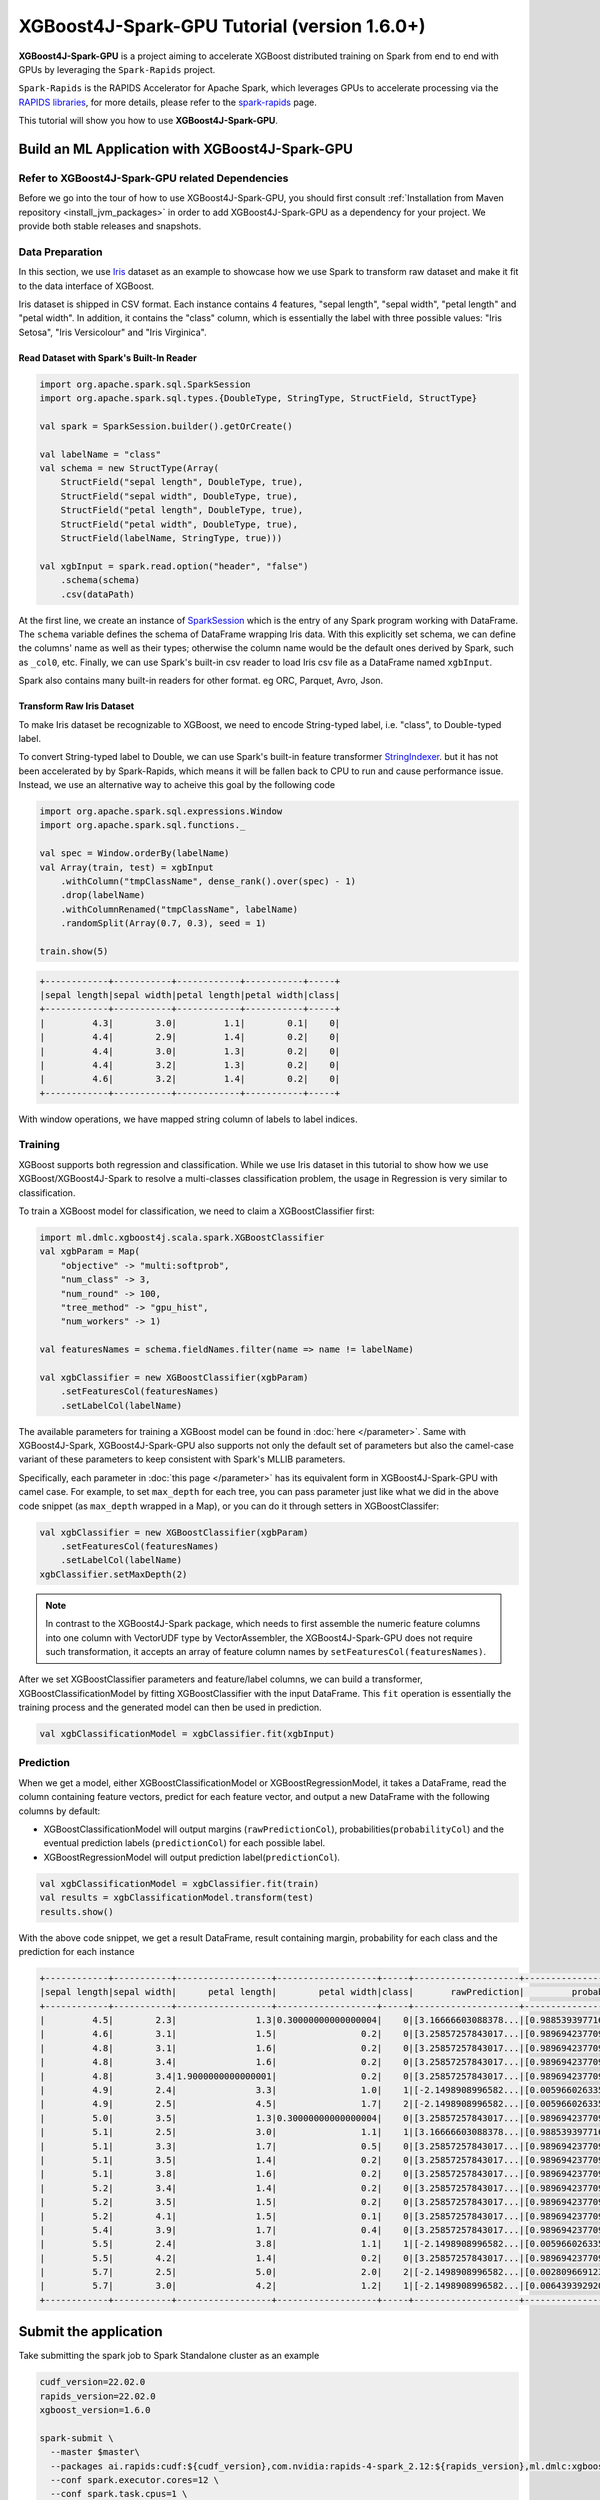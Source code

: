 #############################################
XGBoost4J-Spark-GPU Tutorial (version 1.6.0+)
#############################################

**XGBoost4J-Spark-GPU** is a project aiming to accelerate XGBoost distributed training on Spark from
end to end with GPUs by leveraging the ``Spark-Rapids`` project.

``Spark-Rapids`` is the RAPIDS Accelerator for Apache Spark, which leverages GPUs to accelerate processing
via the `RAPIDS libraries <https://rapids.ai/>`_, for more details, please refer to the
`spark-rapids <https://nvidia.github.io/spark-rapids/>`_ page.

This tutorial will show you how to use **XGBoost4J-Spark-GPU**.

************************************************
Build an ML Application with XGBoost4J-Spark-GPU
************************************************

Refer to XGBoost4J-Spark-GPU related Dependencies
=================================================

Before we go into the tour of how to use XGBoost4J-Spark-GPU, you should first consult
:ref:`Installation from Maven repository <install_jvm_packages>` in order to add XGBoost4J-Spark-GPU as
a dependency for your project. We provide both stable releases and snapshots.

Data Preparation
================

In this section, we use `Iris <https://archive.ics.uci.edu/ml/datasets/iris>`_ dataset as an example to
showcase how we use Spark to transform raw dataset and make it fit to the data interface of XGBoost.

Iris dataset is shipped in CSV format. Each instance contains 4 features, "sepal length", "sepal width",
"petal length" and "petal width". In addition, it contains the "class" column, which is essentially the
label with three possible values: "Iris Setosa", "Iris Versicolour" and "Iris Virginica".

Read Dataset with Spark's Built-In Reader
-----------------------------------------

.. code-block:: scala

  import org.apache.spark.sql.SparkSession
  import org.apache.spark.sql.types.{DoubleType, StringType, StructField, StructType}

  val spark = SparkSession.builder().getOrCreate()

  val labelName = "class"
  val schema = new StructType(Array(
      StructField("sepal length", DoubleType, true),
      StructField("sepal width", DoubleType, true),
      StructField("petal length", DoubleType, true),
      StructField("petal width", DoubleType, true),
      StructField(labelName, StringType, true)))

  val xgbInput = spark.read.option("header", "false")
      .schema(schema)
      .csv(dataPath)

At the first line, we create an instance of `SparkSession <https://spark.apache.org/docs/latest/sql-getting-started.html#starting-point-sparksession>`_
which is the entry of any Spark program working with DataFrame. The ``schema`` variable
defines the schema of DataFrame wrapping Iris data. With this explicitly set schema, we
can define the columns' name as well as their types; otherwise the column name would be
the default ones derived by Spark, such as ``_col0``, etc. Finally, we can use Spark's
built-in csv reader to load Iris csv file as a DataFrame named ``xgbInput``.

Spark also contains many built-in readers for other format. eg ORC, Parquet, Avro, Json.

Transform Raw Iris Dataset
--------------------------

To make Iris dataset be recognizable to XGBoost, we need to encode String-typed
label, i.e. "class", to Double-typed label.

To convert String-typed label to Double, we can use Spark's built-in feature transformer
`StringIndexer <https://spark.apache.org/docs/2.3.1/api/scala/index.html#org.apache.spark.ml.feature.StringIndexer>`_.
but it has not been accelerated by by Spark-Rapids, which means it will be fallen back
to CPU to run and cause performance issue. Instead, we use an alternative way to acheive
this goal by the following code

.. code-block:: scala

  import org.apache.spark.sql.expressions.Window
  import org.apache.spark.sql.functions._

  val spec = Window.orderBy(labelName)
  val Array(train, test) = xgbInput
      .withColumn("tmpClassName", dense_rank().over(spec) - 1)
      .drop(labelName)
      .withColumnRenamed("tmpClassName", labelName)
      .randomSplit(Array(0.7, 0.3), seed = 1)

  train.show(5)

.. code-block:: none

	+------------+-----------+------------+-----------+-----+
	|sepal length|sepal width|petal length|petal width|class|
	+------------+-----------+------------+-----------+-----+
	|         4.3|        3.0|         1.1|        0.1|    0|
	|         4.4|        2.9|         1.4|        0.2|    0|
	|         4.4|        3.0|         1.3|        0.2|    0|
	|         4.4|        3.2|         1.3|        0.2|    0|
	|         4.6|        3.2|         1.4|        0.2|    0|
	+------------+-----------+------------+-----------+-----+


With window operations, we have mapped string column of labels to label indices.

Training
========

XGBoost supports both regression and classification. While we use Iris dataset in
this tutorial to show how we use XGBoost/XGBoost4J-Spark to resolve a multi-classes
classification problem, the usage in Regression is very similar to classification.

To train a XGBoost model for classification, we need to claim a XGBoostClassifier first:

.. code-block:: scala

  import ml.dmlc.xgboost4j.scala.spark.XGBoostClassifier
  val xgbParam = Map(
      "objective" -> "multi:softprob",
      "num_class" -> 3,
      "num_round" -> 100,
      "tree_method" -> "gpu_hist",
      "num_workers" -> 1)

  val featuresNames = schema.fieldNames.filter(name => name != labelName)

  val xgbClassifier = new XGBoostClassifier(xgbParam)
      .setFeaturesCol(featuresNames)
      .setLabelCol(labelName)

The available parameters for training a XGBoost model can be found in :doc:`here </parameter>`.
Same with XGBoost4J-Spark, XGBoost4J-Spark-GPU also supports not only the default set of parameters
but also the camel-case variant of these parameters to keep consistent with Spark's MLLIB parameters.

Specifically, each parameter in :doc:`this page </parameter>` has its equivalent form in
XGBoost4J-Spark-GPU with camel case. For example, to set ``max_depth`` for each tree, you can pass
parameter just like what we did in the above code snippet (as ``max_depth`` wrapped in a Map), or
you can do it through setters in XGBoostClassifer:

.. code-block:: scala

  val xgbClassifier = new XGBoostClassifier(xgbParam)
      .setFeaturesCol(featuresNames)
      .setLabelCol(labelName)
  xgbClassifier.setMaxDepth(2)

.. note::

  In contrast to the XGBoost4J-Spark package, which needs to first assemble the numeric feature columns into one column with VectorUDF type by VectorAssembler, the XGBoost4J-Spark-GPU does not require such transformation, it accepts an array of feature column names by ``setFeaturesCol(featuresNames)``.

After we set XGBoostClassifier parameters and feature/label columns, we can build a transformer,
XGBoostClassificationModel by fitting XGBoostClassifier with the input DataFrame. This ``fit``
operation is essentially the training process and the generated model can then be used in prediction.

.. code-block:: scala

  val xgbClassificationModel = xgbClassifier.fit(xgbInput)

Prediction
==========

When we get a model, either XGBoostClassificationModel or XGBoostRegressionModel, it takes a DataFrame,
read the column containing feature vectors, predict for each feature vector, and output a new DataFrame
with the following columns by default:

* XGBoostClassificationModel will output margins (``rawPredictionCol``), probabilities(``probabilityCol``) and the eventual prediction labels (``predictionCol``) for each possible label.
* XGBoostRegressionModel will output prediction label(``predictionCol``).

.. code-block:: scala

  val xgbClassificationModel = xgbClassifier.fit(train)
  val results = xgbClassificationModel.transform(test)
  results.show()

With the above code snippet, we get a result DataFrame, result containing margin, probability for each class and the prediction for each instance

.. code-block:: none

	+------------+-----------+------------------+-------------------+-----+--------------------+--------------------+----------+
	|sepal length|sepal width|      petal length|        petal width|class|       rawPrediction|         probability|prediction|
	+------------+-----------+------------------+-------------------+-----+--------------------+--------------------+----------+
	|         4.5|        2.3|               1.3|0.30000000000000004|    0|[3.16666603088378...|[0.98853939771652...|       0.0|
	|         4.6|        3.1|               1.5|                0.2|    0|[3.25857257843017...|[0.98969423770904...|       0.0|
	|         4.8|        3.1|               1.6|                0.2|    0|[3.25857257843017...|[0.98969423770904...|       0.0|
	|         4.8|        3.4|               1.6|                0.2|    0|[3.25857257843017...|[0.98969423770904...|       0.0|
	|         4.8|        3.4|1.9000000000000001|                0.2|    0|[3.25857257843017...|[0.98969423770904...|       0.0|
	|         4.9|        2.4|               3.3|                1.0|    1|[-2.1498908996582...|[0.00596602633595...|       1.0|
	|         4.9|        2.5|               4.5|                1.7|    2|[-2.1498908996582...|[0.00596602633595...|       1.0|
	|         5.0|        3.5|               1.3|0.30000000000000004|    0|[3.25857257843017...|[0.98969423770904...|       0.0|
	|         5.1|        2.5|               3.0|                1.1|    1|[3.16666603088378...|[0.98853939771652...|       0.0|
	|         5.1|        3.3|               1.7|                0.5|    0|[3.25857257843017...|[0.98969423770904...|       0.0|
	|         5.1|        3.5|               1.4|                0.2|    0|[3.25857257843017...|[0.98969423770904...|       0.0|
	|         5.1|        3.8|               1.6|                0.2|    0|[3.25857257843017...|[0.98969423770904...|       0.0|
	|         5.2|        3.4|               1.4|                0.2|    0|[3.25857257843017...|[0.98969423770904...|       0.0|
	|         5.2|        3.5|               1.5|                0.2|    0|[3.25857257843017...|[0.98969423770904...|       0.0|
	|         5.2|        4.1|               1.5|                0.1|    0|[3.25857257843017...|[0.98969423770904...|       0.0|
	|         5.4|        3.9|               1.7|                0.4|    0|[3.25857257843017...|[0.98969423770904...|       0.0|
	|         5.5|        2.4|               3.8|                1.1|    1|[-2.1498908996582...|[0.00596602633595...|       1.0|
	|         5.5|        4.2|               1.4|                0.2|    0|[3.25857257843017...|[0.98969423770904...|       0.0|
	|         5.7|        2.5|               5.0|                2.0|    2|[-2.1498908996582...|[0.00280966912396...|       2.0|
	|         5.7|        3.0|               4.2|                1.2|    1|[-2.1498908996582...|[0.00643939292058...|       1.0|
	+------------+-----------+------------------+-------------------+-----+--------------------+--------------------+----------+

**********************
Submit the application
**********************

Take submitting the spark job to Spark Standalone cluster as an example

.. code-block:: bash

  cudf_version=22.02.0
  rapids_version=22.02.0
  xgboost_version=1.6.0

  spark-submit \
    --master $master\
    --packages ai.rapids:cudf:${cudf_version},com.nvidia:rapids-4-spark_2.12:${rapids_version},ml.dmlc:xgboost4j-gpu_2.12:${xgboost_version},ml.dmlc:xgboost4j-spark-gpu_2.12:${xgboost_version}\
    --conf spark.executor.cores=12 \
    --conf spark.task.cpus=1 \
    --conf spark.executor.resource.gpu.amount=1 \
    --conf spark.task.resource.gpu.amount=0.08 \
    --conf spark.rapids.sql.enabled=true \
    --conf spark.rapids.sql.csv.read.double.enabled=true \
    --conf spark.rapids.sql.hasNans=false\
    --conf spark.sql.adaptive.enabled=false \
    --conf spark.rapids.sql.explain=ALL \
    --conf spark.plugins=com.nvidia.spark.SQLPlugin \

* First, we need to specify the spark-rapids, cudf, xgboost4j-gpu, xgboost4j-spark-gpu packages by ``--packages``
* Second, ``spark-rapids`` is a Spark plugin, so we need to configure it by ``spark.plugins=com.nvidia.spark.SQLPlugin``

For ``spark.executor.resource.gpu.amount` and `spark.task.resource.gpu.amount``, which is related to GPU scheduling, please refer
to `Spark GPU Scheduling Overview <https://nvidia.github.io/spark-rapids/Getting-Started/#spark-gpu-scheduling-overview>`_

when enabling `spark.rapids.sql.explain=ALL`, we can get some useful information about whether some spark physical plans can be
replaced by GPU implementaion or not. Eg,

.. code-block:: none

  ! <DeserializeToObjectExec> cannot run on GPU because not all expressions can be replaced; GPU does not currently support the operator class org.apache.spark.sql.execution.DeserializeToObjectExec
    ! <CreateExternalRow> createexternalrow(sepal length#0, sepal width#1, petal length#2, petal width#3, class#31, StructField(sepal length,DoubleType,true), StructField(sepal width,DoubleType,true), StructField(petal length,DoubleType,true), StructField(petal width,DoubleType,true), StructField(class,IntegerType,false)) cannot run on GPU because GPU does not currently support the operator class org.apache.spark.sql.catalyst.expressions.objects.CreateExternalRow
      @Expression <AttributeReference> sepal length#0 could run on GPU
      @Expression <AttributeReference> sepal width#1 could run on GPU
      @Expression <AttributeReference> petal length#2 could run on GPU
      @Expression <AttributeReference> petal width#3 could run on GPU
      @Expression <AttributeReference> class#31 could run on GPU
    !Expression <AttributeReference> obj#113 cannot run on GPU because expression AttributeReference obj#113 produces an unsupported type ObjectType(interface org.apache.spark.sql.Row)
    *Exec <SampleExec> will run on GPU
      *Exec <SortExec> will run on GPU
        *Expression <SortOrder> sepal length#0 ASC NULLS FIRST will run on GPU
        *Expression <SortOrder> sepal width#1 ASC NULLS FIRST will run on GPU
        *Expression <SortOrder> petal length#2 ASC NULLS FIRST will run on GPU
        *Expression <SortOrder> petal width#3 ASC NULLS FIRST will run on GPU
        *Expression <SortOrder> class#31 ASC NULLS FIRST will run on GPU
        *Exec <ProjectExec> will run on GPU
          *Expression <Alias> (_we0#13 - 1) AS class#31 will run on GPU
            *Expression <Subtract> (_we0#13 - 1) will run on GPU
          *Exec <WindowExec> will run on GPU
            *Expression <Alias> dense_rank(class#4) windowspecdefinition(class#4 ASC NULLS FIRST, specifiedwindowframe(RowFrame, unboundedpreceding$(), currentrow$())) AS _we0#13 will run on GPU
              *Expression <WindowExpression> dense_rank(class#4) windowspecdefinition(class#4 ASC NULLS FIRST, specifiedwindowframe(RowFrame, unboundedpreceding$(), currentrow$())) will run on GPU
                *Expression <DenseRank> dense_rank(class#4) will run on GPU
                *Expression <WindowSpecDefinition> windowspecdefinition(class#4 ASC NULLS FIRST, specifiedwindowframe(RowFrame, unboundedpreceding$(), currentrow$())) will run on GPU
                  *Expression <SortOrder> class#4 ASC NULLS FIRST will run on GPU
                  *Expression <SpecifiedWindowFrame> specifiedwindowframe(RowFrame, unboundedpreceding$(), currentrow$()) will run on GPU
                    *Expression <UnboundedPreceding$> unboundedpreceding$() will run on GPU
                    *Expression <CurrentRow$> currentrow$() will run on GPU
            *Expression <SortOrder> class#4 ASC NULLS FIRST will run on GPU
            *Exec <SortExec> will run on GPU
              *Expression <SortOrder> class#4 ASC NULLS FIRST will run on GPU
              *Exec <ShuffleExchangeExec> will run on GPU
                *Partitioning <SinglePartition$> will run on GPU
                *Exec <FileSourceScanExec> will run on GPU

For ``spark-rapids`` other configurations, please refer to `configuration <https://nvidia.github.io/spark-rapids/docs/configs.html>`_

For ``spark-rapids Frequently Asked Questions``, please refer to
`frequently-asked-questions <https://nvidia.github.io/spark-rapids/docs/FAQ.html#frequently-asked-questions>`_